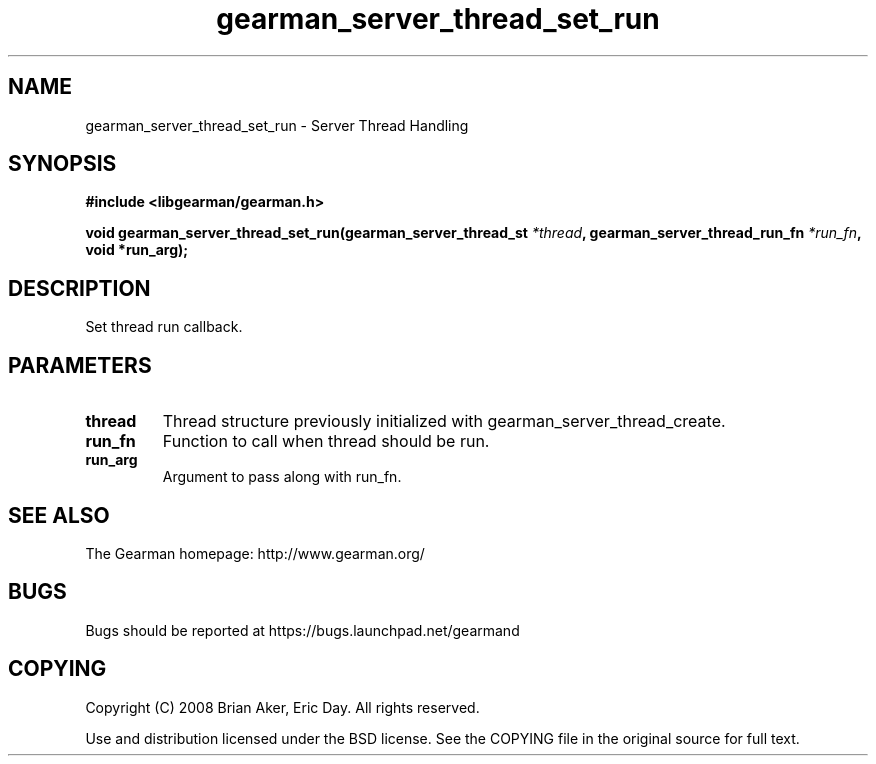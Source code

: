 .TH gearman_server_thread_set_run 3 2009-06-01 "Gearman" "Gearman"
.SH NAME
gearman_server_thread_set_run \- Server Thread Handling
.SH SYNOPSIS
.B #include <libgearman/gearman.h>
.sp
.BI "void gearman_server_thread_set_run(gearman_server_thread_st " *thread ", gearman_server_thread_run_fn " *run_fn ", void *run_arg);"
.SH DESCRIPTION
Set thread run callback.
.SH PARAMETERS
.TP
.BR thread
Thread structure previously initialized with
gearman_server_thread_create.
.TP
.BR run_fn
Function to call when thread should be run.
.TP
.BR run_arg
Argument to pass along with run_fn.
.SH "SEE ALSO"
The Gearman homepage: http://www.gearman.org/
.SH BUGS
Bugs should be reported at https://bugs.launchpad.net/gearmand
.SH COPYING
Copyright (C) 2008 Brian Aker, Eric Day. All rights reserved.

Use and distribution licensed under the BSD license. See the COPYING file in the original source for full text.
